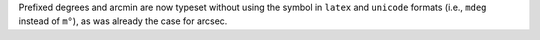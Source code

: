 Prefixed degrees and arcmin are now typeset without using the symbol in
``latex`` and ``unicode`` formats (i.e., ``mdeg`` instead of ``m°``),
as was already the case for arcsec.
